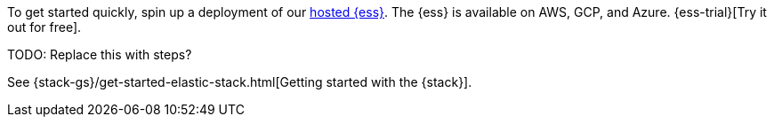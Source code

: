 // tag::cloud[]
To get started quickly, spin up a deployment of our
https://www.elastic.co/cloud/elasticsearch-service[hosted {ess}]. The {ess} is
available on AWS, GCP, and Azure. {ess-trial}[Try it out for free].

TODO: Replace this with steps?
// end::cloud[]

// tag::self-managed[]
See {stack-gs}/get-started-elastic-stack.html[Getting started with the {stack}].
// end::self-managed[]

